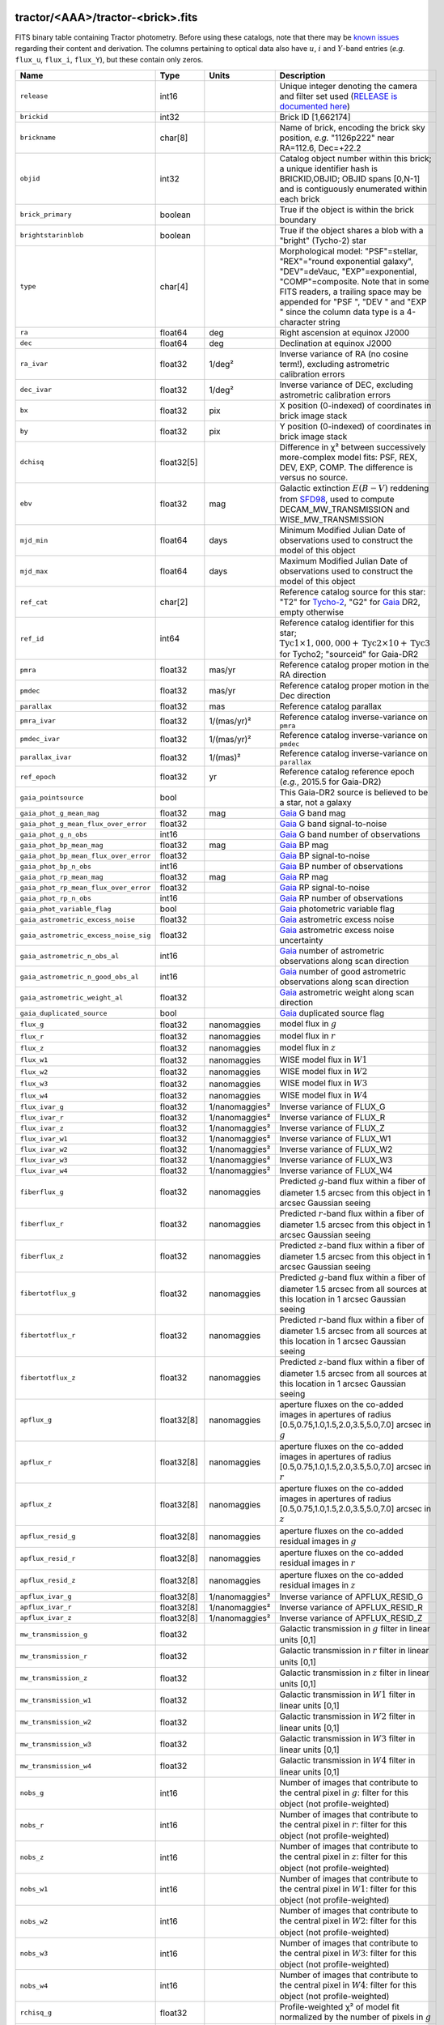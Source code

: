 .. title: Tractor Catalog Format
.. slug: catalogs
.. tags: mathjax
.. description:

.. |chi|      unicode:: U+003C7 .. GREEK SMALL LETTER CHI
.. |sup2|   unicode:: U+000B2 .. SUPERSCRIPT TWO
.. |epsilon|  unicode:: U+003B5 .. GREEK SMALL LETTER EPSILON
.. |phi|      unicode:: U+003D5 .. GREEK PHI SYMBOL
.. |deg|    unicode:: U+000B0 .. DEGREE SIGN
.. |Prime|    unicode:: U+02033 .. DOUBLE PRIME

tractor/<AAA>/tractor-<brick>.fits
----------------------------------

FITS binary table containing Tractor photometry. Before using these catalogs, note that there may be
`known issues`_ regarding their content and derivation. The columns pertaining to optical data
also have :math:`u`, :math:`i` and :math:`Y`-band entries (*e.g.* ``flux_u``, ``flux_i``, ``flux_Y``), but these contain only
zeros.

.. _`known issues`: ../issues
.. _`RELEASE is documented here`: ../../release
.. _`BASS`: ../../bass
.. _`DECaLS`: ../../decamls
.. _`MzLS`: ../../mzls

===================================== ============ ===================== ===============================================
Name                                  Type         Units                 Description
===================================== ============ ===================== ===============================================
``release``                           int16                              Unique integer denoting the camera and filter set used (`RELEASE is documented here`_)
``brickid``                           int32                              Brick ID [1,662174]
``brickname``                         char[8]                            Name of brick, encoding the brick sky position, *e.g.* "1126p222" near RA=112.6, Dec=+22.2
``objid``                             int32                              Catalog object number within this brick; a unique identifier hash is BRICKID,OBJID;  OBJID spans [0,N-1] and is contiguously enumerated within each brick
``brick_primary``                     boolean                            True if the object is within the brick boundary
``brightstarinblob``                  boolean                            True if the object shares a blob with a "bright" (Tycho-2) star
``type``                              char[4]                            Morphological model: "PSF"=stellar, "REX"="round exponential galaxy", "DEV"=deVauc, "EXP"=exponential, "COMP"=composite.  Note that in some FITS readers, a trailing space may be appended for "PSF ", "DEV " and "EXP " since the column data type is a 4-character string
``ra``                                float64      deg                   Right ascension at equinox J2000
``dec``                               float64      deg                   Declination at equinox J2000
``ra_ivar``                           float32      1/deg\ |sup2|         Inverse variance of RA (no cosine term!), excluding astrometric calibration errors
``dec_ivar``                          float32      1/deg\ |sup2|         Inverse variance of DEC, excluding astrometric calibration errors
``bx``                                float32      pix                   X position (0-indexed) of coordinates in brick image stack
``by``                                float32      pix                   Y position (0-indexed) of coordinates in brick image stack
``dchisq``                            float32[5]                         Difference in |chi|\ |sup2| between successively more-complex model fits: PSF, REX, DEV, EXP, COMP.  The difference is versus no source.
``ebv``                               float32      mag                   Galactic extinction :math:`E(B-V)` reddening from `SFD98`_, used to compute DECAM_MW_TRANSMISSION and WISE_MW_TRANSMISSION
``mjd_min``                           float64      days                  Minimum Modified Julian Date of observations used to construct the model of this object
``mjd_max``                           float64      days                  Maximum Modified Julian Date of observations used to construct the model of this object
``ref_cat``                           char[2]                            Reference catalog source for this star: "T2" for `Tycho-2`_, "G2" for `Gaia`_ DR2, empty otherwise
``ref_id``                            int64                              Reference catalog identifier for this star; :math:`\mathrm{Tyc1} \times 1,000,000 + \mathrm{Tyc2} \times 10 + \mathrm{Tyc3}` for Tycho2; "sourceid" for Gaia-DR2
``pmra``                              float32      mas/yr                Reference catalog proper motion in the RA direction
``pmdec``                             float32      mas/yr                Reference catalog proper motion in the Dec direction
``parallax``                          float32      mas                   Reference catalog parallax
``pmra_ivar``                         float32      1/(mas/yr)\ |sup2|    Reference catalog inverse-variance on ``pmra``
``pmdec_ivar``                        float32      1/(mas/yr)\ |sup2|    Reference catalog inverse-variance on ``pmdec``
``parallax_ivar``                     float32      1/(mas)\ |sup2|       Reference catalog inverse-variance on ``parallax``
``ref_epoch``                         float32      yr                    Reference catalog reference epoch (*e.g.*, 2015.5 for Gaia-DR2)
``gaia_pointsource``                  bool                               This Gaia-DR2 source is believed to be a star, not a galaxy
``gaia_phot_g_mean_mag``              float32      mag                   `Gaia`_ G band mag
``gaia_phot_g_mean_flux_over_error``  float32                            `Gaia`_ G band signal-to-noise
``gaia_phot_g_n_obs``                 int16                              `Gaia`_ G band number of observations
``gaia_phot_bp_mean_mag``             float32      mag                   `Gaia`_ BP mag
``gaia_phot_bp_mean_flux_over_error`` float32                            `Gaia`_ BP signal-to-noise
``gaia_phot_bp_n_obs``                int16                              `Gaia`_ BP number of observations
``gaia_phot_rp_mean_mag``             float32      mag                   `Gaia`_ RP mag
``gaia_phot_rp_mean_flux_over_error`` float32                            `Gaia`_ RP signal-to-noise
``gaia_phot_rp_n_obs``                int16                              `Gaia`_ RP number of observations
``gaia_phot_variable_flag``           bool                               `Gaia`_ photometric variable flag
``gaia_astrometric_excess_noise``     float32                            `Gaia`_ astrometric excess noise
``gaia_astrometric_excess_noise_sig`` float32                            `Gaia`_ astrometric excess noise uncertainty
``gaia_astrometric_n_obs_al``         int16                              `Gaia`_ number of astrometric observations along scan direction
``gaia_astrometric_n_good_obs_al``    int16                              `Gaia`_ number of good astrometric observations along scan direction
``gaia_astrometric_weight_al``        float32                            `Gaia`_ astrometric weight along scan direction
``gaia_duplicated_source``            bool                               `Gaia`_ duplicated source flag
``flux_g``                            float32      nanomaggies           model flux in :math:`g`
``flux_r``                            float32      nanomaggies           model flux in :math:`r`
``flux_z``                            float32      nanomaggies           model flux in :math:`z`
``flux_w1``                           float32      nanomaggies           WISE model flux in :math:`W1`
``flux_w2``                           float32      nanomaggies           WISE model flux in :math:`W2`
``flux_w3``                           float32      nanomaggies           WISE model flux in :math:`W3`
``flux_w4``                           float32      nanomaggies           WISE model flux in :math:`W4`
``flux_ivar_g``                       float32      1/nanomaggies\ |sup2| Inverse variance of FLUX_G
``flux_ivar_r``                       float32      1/nanomaggies\ |sup2| Inverse variance of FLUX_R
``flux_ivar_z``                       float32      1/nanomaggies\ |sup2| Inverse variance of FLUX_Z
``flux_ivar_w1``                      float32      1/nanomaggies\ |sup2| Inverse variance of FLUX_W1
``flux_ivar_w2``                      float32      1/nanomaggies\ |sup2| Inverse variance of FLUX_W2
``flux_ivar_w3``                      float32      1/nanomaggies\ |sup2| Inverse variance of FLUX_W3
``flux_ivar_w4``                      float32      1/nanomaggies\ |sup2| Inverse variance of FLUX_W4
``fiberflux_g``                       float32      nanomaggies           Predicted :math:`g`-band flux within a fiber of diameter 1.5 arcsec from this object in 1 arcsec Gaussian seeing
``fiberflux_r``                       float32      nanomaggies           Predicted :math:`r`-band flux within a fiber of diameter 1.5 arcsec from this object in 1 arcsec Gaussian seeing
``fiberflux_z``                       float32      nanomaggies           Predicted :math:`z`-band flux within a fiber of diameter 1.5 arcsec from this object in 1 arcsec Gaussian seeing
``fibertotflux_g``                    float32      nanomaggies           Predicted :math:`g`-band flux within a fiber of diameter 1.5 arcsec from all sources at this location in 1 arcsec Gaussian seeing
``fibertotflux_r``                    float32      nanomaggies           Predicted :math:`r`-band flux within a fiber of diameter 1.5 arcsec from all sources at this location in 1 arcsec Gaussian seeing
``fibertotflux_z``                    float32      nanomaggies           Predicted :math:`z`-band flux within a fiber of diameter 1.5 arcsec from all sources at this location in 1 arcsec Gaussian seeing
``apflux_g``                          float32[8]   nanomaggies           aperture fluxes on the co-added images in apertures of radius [0.5,0.75,1.0,1.5,2.0,3.5,5.0,7.0] arcsec in :math:`g`
``apflux_r``                          float32[8]   nanomaggies           aperture fluxes on the co-added images in apertures of radius [0.5,0.75,1.0,1.5,2.0,3.5,5.0,7.0] arcsec in :math:`r`
``apflux_z``                          float32[8]   nanomaggies           aperture fluxes on the co-added images in apertures of radius [0.5,0.75,1.0,1.5,2.0,3.5,5.0,7.0] arcsec in :math:`z`
``apflux_resid_g``                    float32[8]   nanomaggies           aperture fluxes on the co-added residual images in :math:`g`
``apflux_resid_r``                    float32[8]   nanomaggies           aperture fluxes on the co-added residual images in :math:`r`
``apflux_resid_z``                    float32[8]   nanomaggies           aperture fluxes on the co-added residual images in :math:`z`
``apflux_ivar_g``                     float32[8]   1/nanomaggies\ |sup2| Inverse variance of APFLUX_RESID_G
``apflux_ivar_r``                     float32[8]   1/nanomaggies\ |sup2| Inverse variance of APFLUX_RESID_R
``apflux_ivar_z``                     float32[8]   1/nanomaggies\ |sup2| Inverse variance of APFLUX_RESID_Z
``mw_transmission_g``                 float32                            Galactic transmission in :math:`g` filter in linear units [0,1]
``mw_transmission_r``                 float32                            Galactic transmission in :math:`r` filter in linear units [0,1]
``mw_transmission_z``                 float32                            Galactic transmission in :math:`z` filter in linear units [0,1]
``mw_transmission_w1``                float32                            Galactic transmission in :math:`W1` filter in linear units [0,1]
``mw_transmission_w2``                float32                            Galactic transmission in :math:`W2` filter in linear units [0,1]
``mw_transmission_w3``                float32                            Galactic transmission in :math:`W3` filter in linear units [0,1]
``mw_transmission_w4``                float32                            Galactic transmission in :math:`W4` filter in linear units [0,1]
``nobs_g``                            int16                              Number of images that contribute to the central pixel in :math:`g`: filter for this object (not profile-weighted)
``nobs_r``                            int16                              Number of images that contribute to the central pixel in :math:`r`: filter for this object (not profile-weighted)
``nobs_z``                            int16                              Number of images that contribute to the central pixel in :math:`z`: filter for this object (not profile-weighted)
``nobs_w1``                           int16                              Number of images that contribute to the central pixel in :math:`W1`: filter for this object (not profile-weighted)
``nobs_w2``                           int16                              Number of images that contribute to the central pixel in :math:`W2`: filter for this object (not profile-weighted)
``nobs_w3``                           int16                              Number of images that contribute to the central pixel in :math:`W3`: filter for this object (not profile-weighted)
``nobs_w4``                           int16                              Number of images that contribute to the central pixel in :math:`W4`: filter for this object (not profile-weighted)
``rchisq_g``                          float32                            Profile-weighted |chi|\ |sup2| of model fit normalized by the number of pixels in :math:`g`
``rchisq_r``                          float32                            Profile-weighted |chi|\ |sup2| of model fit normalized by the number of pixels in :math:`r`
``rchisq_z``                          float32                            Profile-weighted |chi|\ |sup2| of model fit normalized by the number of pixels in :math:`z`
``rchisq_w1``                         float32                            Profile-weighted |chi|\ |sup2| of model fit normalized by the number of pixels in :math:`W1`
``rchisq_w2``                         float32                            Profile-weighted |chi|\ |sup2| of model fit normalized by the number of pixels in :math:`W2`
``rchisq_w3``                         float32                            Profile-weighted |chi|\ |sup2| of model fit normalized by the number of pixels in :math:`W3`
``rchisq_w4``                         float32                            Profile-weighted |chi|\ |sup2| of model fit normalized by the number of pixels in :math:`W4`
``fracflux_g``                        float32                            Profile-weighted fraction of the flux from other sources divided by the total flux in :math:`g` (typically [0,1])
``fracflux_r``                        float32                            Profile-weighted fraction of the flux from other sources divided by the total flux in :math:`r` (typically [0,1])
``fracflux_z``                        float32                            Profile-weighted fraction of the flux from other sources divided by the total flux in :math:`z` (typically [0,1])
``fracflux_w1``                       float32                            Profile-weighted fraction of the flux from other sources divided by the total flux in :math:`W1` (typically [0,1])
``fracflux_w2``                       float32                            Profile-weighted fraction of the flux from other sources divided by the total flux in :math:`W2` (typically [0,1])
``fracflux_w3``                       float32                            Profile-weighted fraction of the flux from other sources divided by the total flux in :math:`W3` (typically [0,1])
``fracflux_w4``                       float32                            Profile-weighted fraction of the flux from other sources divided by the total flux in :math:`W4` (typically [0,1])
``fracmasked_g``                      float32                            Profile-weighted fraction of pixels masked from all observations of this object in :math:`g`, strictly between [0,1]
``fracmasked_r``                      float32                            Profile-weighted fraction of pixels masked from all observations of this object in :math:`r`, strictly between [0,1]
``fracmasked_z``                      float32                            Profile-weighted fraction of pixels masked from all observations of this object in :math:`z`, strictly between [0,1]
``fracin_g``                          float32                            Fraction of a source's flux within the blob in :math:`g`, near unity for real sources
``fracin_r``                          float32                            Fraction of a source's flux within the blob in :math:`r`, near unity for real sources
``fracin_z``                          float32                            Fraction of a source's flux within the blob in :math:`z`, near unity for real sources
``anymask_g``                         int16                              Bitwise mask set if the central pixel from any image satisfies each condition in :math:`g`
``anymask_r``                         int16                              Bitwise mask set if the central pixel from any image satisfies each condition in :math:`r`
``anymask_z``                         int16                              Bitwise mask set if the central pixel from any image satisfies each condition in :math:`z`
``allmask_g``                         int16                              Bitwise mask set if the central pixel from all images satisfy each condition in :math:`g`
``allmask_r``                         int16                              Bitwise mask set if the central pixel from all images satisfy each condition in :math:`r`
``allmask_z``                         int16                              Bitwise mask set if the central pixel from all images satisfy each condition in :math:`z`
``wisemask_w1``                       uint8                              W1 bright star bitmask, :math:`2^0` :math:`(2^1)` for southward (northward) scans
``wisemask_w2``                       uint8                              W2 bright star bitmask, :math:`2^0` :math:`(2^1)` for southward (northward) scans
``psfsize_g``                         float32      arcsec                Weighted average PSF FWHM in the :math:`g` band
``psfsize_r``                         float32      arcsec                Weighted average PSF FWHM in the :math:`r` band
``psfsize_z``                         float32      arcsec                Weighted average PSF FWHM in the :math:`z` band
``psfdepth_g``                        float32      1/nanomaggies\ |sup2| For a :math:`5\sigma` point source detection limit in :math:`g`, :math:`5/\sqrt(\mathrm{PSFDEPTH\_G})` gives flux in nanomaggies and :math:`-2.5[\log_{10}(5 / \sqrt(\mathrm{PSFDEPTH\_G})) - 9]` gives corresponding magnitude
``psfdepth_r``                        float32      1/nanomaggies\ |sup2| For a :math:`5\sigma` point source detection limit in :math:`g`, :math:`5/\sqrt(\mathrm{PSFDEPTH\_R})` gives flux in nanomaggies and :math:`-2.5[\log_{10}(5 / \sqrt(\mathrm{PSFDEPTH\_R})) - 9]` gives corresponding magnitude
``psfdepth_z``                        float32      1/nanomaggies\ |sup2| For a :math:`5\sigma` point source detection limit in :math:`g`, :math:`5/\sqrt(\mathrm{PSFDEPTH\_Z})` gives flux in nanomaggies and :math:`-2.5[\log_{10}(5 / \sqrt(\mathrm{PSFDEPTH\_Z})) - 9]` gives corresponding magnitude
``galdepth_g``                        float32      1/nanomaggies\ |sup2| As for PSFDEPTH_G but for a galaxy (0.45" exp, round) detection sensitivity
``galdepth_r``                        float32      1/nanomaggies\ |sup2| As for PSFDEPTH_R but for a galaxy (0.45" exp, round) detection sensitivity
``galdepth_z``                        float32      1/nanomaggies\ |sup2| As for PSFDEPTH_Z but for a galaxy (0.45" exp, round) detection sensitivity
``wise_coadd_id``                     char[8]                            unWISE coadd file name for the center of each object
``lc_flux_w1``                        float32[11]  nanomaggies           FLUX_W1 in each of up to eleven unWISE coadd epochs
``lc_flux_w2``                        float32[11]  nanomaggies           FLUX_W2 in each of up to eleven unWISE coadd epochs
``lc_flux_ivar_w1``                   float32[11]  1/nanomaggies\ |sup2| Inverse variance of LC_FLUX_W1
``lc_flux_ivar_w2``                   float32[11]  1/nanomaggies\ |sup2| Inverse variance of LC_FLUX_W2
``lc_nobs_w1``                        int16[11]                          NOBS_W1 in each of up to eleven unWISE coadd epochs
``lc_nobs_w2``                        int16[11]                          NOBS_W2 in each of up to eleven unWISE coadd epochs
``lc_fracflux_w1``                    float32[11]                        FRACFLUX_W1 in each of up to eleven unWISE coadd epochs
``lc_fracflux_w2``                    float32[11]                        FRACFLUX_W2 in each of up to eleven unWISE coadd epochs
``lc_rchisq_w1``                      float32[11]                        RCHISQ_W1 in each of up to eleven unWISE coadd epochs
``lc_rchisq_w2``                      float32[11]                        RCHISQ_W2 in each of up to eleven unWISE coadd epochs
``lc_mjd_w1``                         float64[11]                        MJD_W1 in each of up to eleven unWISE coadd epochs
``lc_mjd_w2``                         float64[11]                        MJD_W2 in each of up to eleven unWISE coadd epochs
``fracdev``                           float32                            Fraction of model in deVauc [0,1]
``fracdev_ivar``                      float32                            Inverse variance of FRACDEV
``shapeexp_r``                        float32      arcsec                Half-light radius of exponential model (>0)
``shapeexp_r_ivar``                   float32      1/arcsec\ |sup2|      Inverse variance of R_EXP
``shapeexp_e1``                       float32                            Ellipticity component 1
``shapeexp_e1_ivar``                  float32                            Inverse variance of SHAPEEXP_E1
``shapeexp_e2``                       float32                            Ellipticity component 2
``shapeexp_e2_ivar``                  float32                            Inverse variance of SHAPEEXP_E2
``shapedev_r``                        float32      arcsec                Half-light radius of deVaucouleurs model (>0)
``shapedev_r_ivar``                   float32      1/arcsec\ |sup2|      Inverse variance of R_DEV
``shapedev_e1``                       float32                            Ellipticity component 1
``shapedev_e1_ivar``                  float32                            Inverse variance of SHAPEDEV_E1
``shapedev_e2``                       float32                            Ellipticity component 2
``shapedev_e2_ivar``                  float32                            Inverse variance of SHAPEDEV_E2
===================================== ============ ===================== ===============================================

.. _`Gaia`: https://gea.esac.esa.int/archive/documentation//GDR2/Gaia_archive/chap_datamodel/sec_dm_main_tables/ssec_dm_gaia_source.html
.. _`Tycho-2`: https://heasarc.gsfc.nasa.gov/W3Browse/all/tycho2.html


Mask Values
-----------

The ANYMASK and ALLMASK bit masks are defined as follows from the CP (NOIRLab Community Pipeline) Data Quality bits.

=== ===== =========================== ==================================================
Bit Value Name                        Description
=== ===== =========================== ==================================================
  0     1 detector bad pixel/no data  See the `CP Data Quality bit description`_.
  1     2 saturated                   See the `CP Data Quality bit description`_.
  2     4 interpolated                See the `CP Data Quality bit description`_.
  4    16 single exposure cosmic ray  See the `CP Data Quality bit description`_.
  6    64 bleed trail                 See the `CP Data Quality bit description`_.
  7   128 multi-exposure transient    See the `CP Data Quality bit description`_.
  8   256 edge                        See the `CP Data Quality bit description`_.
  9   512 edge2                       See the `CP Data Quality bit description`_.
 10  1024 longthin                    :math:`\gt 5\sigma` connected components with major axis :math:`\gt 200` pixels and major/minor axis :math:`\gt 0.1`.  To mask, *e.g.*, satellite trails.
=== ===== =========================== ==================================================

.. _`CP Data Quality bit description`: https://www.noao.edu/noao/staff/fvaldes/CPDocPrelim/PL201_3.html

Goodness-of-Fits
----------------

The ``dchisq`` values represent the |chi|\ |sup2| sum of all pixels in the source's blob
for various models.  This 5-element vector contains the |chi|\ |sup2| difference between
the best-fit point source (type="PSF"), round exponential galaxy model ("REX"),
de Vaucouleurs model ("DEV"), exponential model ("EXP"), and a composite model ("COMP"), in that order.
The "REX" model is a round exponential galaxy profile with a variable radius
and is meant to capture slightly-extended but low signal-to-noise objects.
The ``dchisq`` values are the |chi|\ |sup2| difference versus no source in this location---that is, it is the improvement from adding the given source to our model of the sky.  The first element (for PSF) corresponds to a traditional notion of detection significance.
Note that the ``dchisq`` values are negated so that positive values indicate better fits.
We penalize models with negative flux in a band by subtracting rather than adding its |chi|\ |sup2| improvement in that band.


The ``rchisq`` values are interpreted as the reduced |chi|\ |sup2| pixel-weighted by the model fit,
computed as the following sum over pixels in the blob for each object:

.. math::
    \chi^2 = \frac{\sum \left[ \left(\mathrm{image} - \mathrm{model}\right)^2 \times \mathrm{model} \times \mathrm{inverse\, variance}\right]}{\sum \left[ \mathrm{model} \right]}

The above sum is over all images contributing to a particular filter, and can be negative-valued for sources
that have a flux measured as negative in some bands where they are not detected.

Galactic Extinction Coefficients
--------------------------------

The Galactic extinction values are derived from the `SFD98`_ maps, but with updated coefficients to
convert :math:`E(B-V)` to the extinction in each filter.  These are reported in linear units of transmission,
with 1 representing a fully transparent region of the Milky Way and 0 representing a fully opaque region.
The value can slightly exceed unity owing to noise in the `SFD98`_ maps, although it is never below 0.

Extinction coefficients for the SDSS filters have been changed to the values recommended
by `Schlafly & Finkbeiner (2011)`_ using the `Fitzpatrick (1999)`_
extinction curve at :math:`R_V` = 3.1 and their improved overall calibration of the `SFD98`_ maps.
These coefficients are :math:`A / E(B-V)` = 4.239,  3.303,  2.285,  1.698,  1.263 in :math:`ugriz`,
which are different from those used in SDSS-I,II,III, but are the values used for SDSS-IV/eBOSS target selection.

Extinction coefficients for the DECam filters use the `Schlafly & Finkbeiner (2011)`_ values,
with :math:`u`-band computed using the same formulae and code at airmass 1.3 (Schlafly, priv. comm. decam-data list on 11/13/14).
These coefficients are :math:`A / E(B-V)` = 3.995, 3.214, 2.165, 1.592, 1.211, 1.064 (note that these are
*slightly* different from the coefficients in `Schlafly & Finkbeiner 2011`_).

The coefficients for the four WISE filters are derived from `Fitzpatrick (1999)`_, as recommended by `Schlafly & Finkbeiner (2011)`_,
considered better than either the `Cardelli et al. (1989)`_ curves or the newer `Fitzpatrick & Massa (2009)`_ NIR curve (which is not vetted beyond 2 microns).
These coefficients are :math:`A / E(B-V)` = 0.184,  0.113, 0.0241, 0.00910.

.. _`SFD98`: https://ui.adsabs.harvard.edu/abs/1998ApJ...500..525S/abstract
.. _`Schlafly & Finkbeiner (2011)`: https://ui.adsabs.harvard.edu/abs/2011ApJ...737..103S/abstract
.. _`Schlafly & Finkbeiner 2011`: https://ui.adsabs.harvard.edu/abs/2011ApJ...737..103S/abstract
.. _`Fitzpatrick (1999)`: https://ui.adsabs.harvard.edu/abs/1999PASP..111...63F/abstract
.. _`Cardelli et al. (1989)`: https://ui.adsabs.harvard.edu/abs/1989ApJ...345..245C/abstract
.. _`Fitzpatrick & Massa (2009)`: https://ui.adsabs.harvard.edu/abs/2009ApJ...699.1209F/abstract

Ellipticities
-------------

The ellipticity, |epsilon|, is different from the usual
eccentricity, :math:`e \equiv \sqrt{1 - (b/a)^2}`.  In gravitational lensing
studies, the ellipticity is taken to be a complex number:

.. math::

    \epsilon = \frac{a-b}{a+b} \exp( 2i\phi ) = \epsilon_1 + i \epsilon_2

Where |phi| is the position angle with a range of 180\ |deg|, due to the
ellipse's symmetry. Going between :math:`r, \epsilon_1, \epsilon_2`
and :math:`r, b/a, \phi`:

.. math::

    r           & = & r \\
    |\epsilon|  & = & \sqrt{\epsilon_1^2 + \epsilon_2^2} \\
    \frac{b}{a} & = & \frac{1 - |\epsilon|}{1 + |\epsilon|} \\
    \phi        & = & \frac{1}{2} \arctan \frac{\epsilon_2}{\epsilon_1} \\
    |\epsilon|  & = & \frac{1 - b/a}{1 + b/a} \\
    \epsilon_1  & = & |\epsilon| \cos(2 \phi) \\
    \epsilon_2  & = & |\epsilon| \sin(2 \phi) \\
